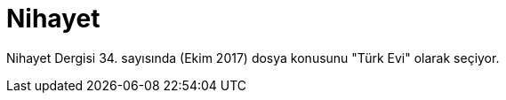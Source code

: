 = Nihayet
:hp-tags:

Nihayet Dergisi 34. sayısında (Ekim 2017) dosya konusunu "Türk Evi" olarak seçiyor. 